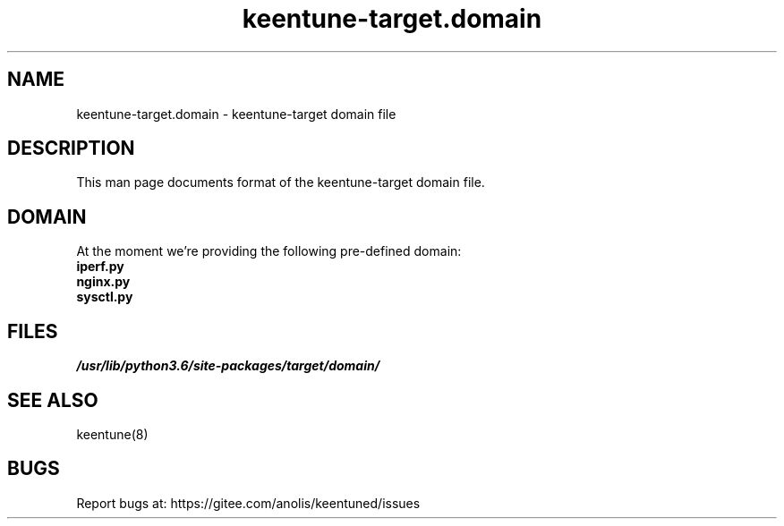 .\"/*
.\" * All rights reserved
.\" *Copyright (c) [Year] [name of copyright holder]
.\" *[Software Name] is licensed under Mulan PSL v2.
.\" *You can use this software according to the terms and conditions of the Mulan PSL v2.
.\" *You may obtain a copy of Mulan PSL v2 at:
.\" *         http://license.coscl.org.cn/MulanPSL2
.\" *THIS SOFTWARE IS PROVIDED ON AN "AS IS" BASIS, WITHOUT WARRANTIES OF ANY KIND,
.\" *EITHER EXPRESS OR IMPLIED, INCLUDING BUT NOT LIMITED TO NON-INFRINGEMENT,
.\" *MERCHANTABILITY OR FIT FOR A PARTICULAR PURPOSE. 
.\" */
.\"
.TH "keentune-target.domain" "7" "6 May 2022" "OpenAnolis KeenTune SIG" "KeenTune"
.SH NAME
keentune-target.domain - keentune-target domain file

.SH DESCRIPTION
This man page documents format of the keentune-target domain file.

.SH DOMAIN
At the moment we're providing the following pre-defined domain:

.TP
.BI "iperf.py"

.TP
.BI "nginx.py"

.TP
.BI "sysctl.py"

.SH FILES
.I /usr/lib/python3.6/site-packages/target/domain/

.SH "SEE ALSO"
.LP
keentune(8)

.SH "BUGS"
Report bugs at: https://gitee.com/anolis/keentuned/issues
